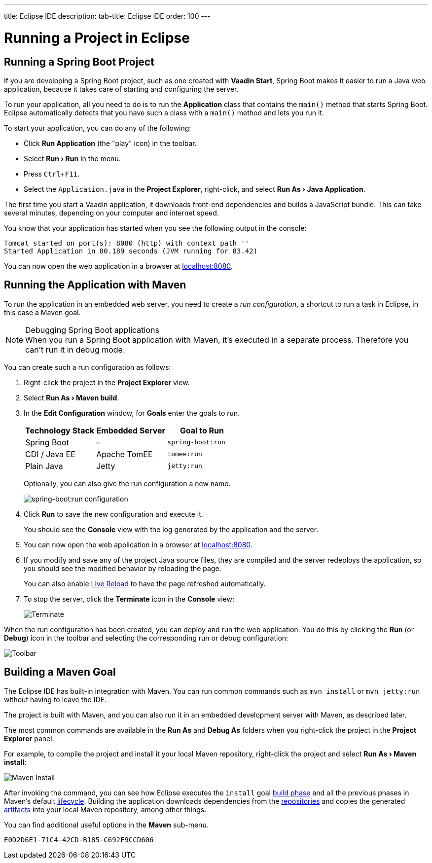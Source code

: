 ---
title: Eclipse IDE
description: 
tab-title: Eclipse IDE
order: 100
---

= Running a Project in Eclipse

:experimental:

[[spring-boot]]
== Running a Spring Boot Project

If you are developing a Spring Boot project, such as one created with *Vaadin Start*, Spring Boot makes it easier to run a Java web application, because it takes care of starting and configuring the server.

To run your application, all you need to do is to run the *Application* class that contains the [methodname]`main()` method that starts Spring Boot.
Eclipse automatically detects that you have such a class with a [methodname]`main()` method and lets you run it.

To start your application, you can do any of the following:

* Click *Run Application* (the "play" icon) in the toolbar.
* Select *"Run > Run"* in the menu.
* Press kbd:[Ctrl+F11].
* Select the [filename]`Application.java` in the *Project Explorer*, right-click, and select *"Run As > Java Application"*.

The first time you start a Vaadin application, it downloads front-end dependencies and builds a JavaScript bundle.
This can take several minutes, depending on your computer and internet speed.

You know that your application has started when you see the following output in the console:

----
Tomcat started on port(s): 8080 (http) with context path ''
Started Application in 80.189 seconds (JVM running for 83.42)
----

You can now open the web application in a browser at http://localhost:8080/[localhost:8080].


[[maven]]
== Running the Application with Maven

To run the application in an embedded web server, you need to create a _run configuration_, a shortcut to run a task in Eclipse, in this case a Maven goal.

.Debugging Spring Boot applications
[NOTE]
When you run a Spring Boot application with Maven, it's executed in a separate process.
Therefore you can't run it in debug mode.

You can create such a run configuration as follows:

// Allow 'terminate'
pass:[<!-- vale Vaadin.Terms = NO -->]

. Right-click the project in the *Project Explorer* view.

. Select *"Run As > Maven build"*.

. In the *Edit Configuration* window, for *Goals* enter the goals to run.
+
[cols=3*,options=header]
|===
| Technology Stack | Embedded Server | Goal to Run
| Spring Boot | – | `spring-boot:run`
| CDI / Java EE | Apache TomEE | `tomee:run`
| Plain Java | Jetty | `jetty:run`
|===
+
Optionally, you can also give the run configuration a new name.
+
image:_images/eclipse/maven-build-configuration.png[spring-boot:run configuration]

. Click [guibutton]*Run* to save the new configuration and execute it.
+
You should see the *Console* view with the log generated by the application and the server.

. You can now open the web application in a browser at http://localhost:8080/[localhost:8080].

. If you modify and save any of the project Java source files, they are compiled and the server redeploys the application, so you should see the modified behavior by reloading the page.
+
You can also enable <<{articles}/configuration/live-reload#, Live Reload>> to have the page refreshed automatically.

. To stop the server, click the *Terminate* icon in the *Console* view:
+
image:_images/eclipse/terminate.png[Terminate]

pass:[<!-- vale Vaadin.Terms = YES -->]

When the run configuration has been created, you can deploy and run the web application.
You do this by clicking the *Run* (or *Debug*) icon in the toolbar and selecting the corresponding run or debug configuration:

image:_images/eclipse/toolbar.png[Toolbar]

[[getting-started.eclipse.maven]]
== Building a Maven Goal

The Eclipse IDE has built-in integration with Maven.
You can run common commands such as `mvn install` or `mvn jetty:run` without having to leave the IDE.

The project is built with Maven, and you can also run it in an embedded development server with Maven, as described later.

The most common commands are available in the *Run As* and *Debug As* folders when you right-click the project in the *Project Explorer* panel.

For example, to compile the project and install it your local Maven repository, right-click the project and select *"Run As > Maven install"*:

image::_images/eclipse/maven-install.png[Maven Install]

After invoking the command, you can see how Eclipse executes the `install` goal https://vaadin.com/learn/tutorials/learning-maven-concepts#_what_is_a_build_phase[build phase] and all the previous phases in Maven's default https://vaadin.com/learn/tutorials/learning-maven-concepts#_what_is_a_build_lifecycle[lifecycle].
Building the application downloads dependencies from the https://vaadin.com/learn/tutorials/learning-maven-concepts#_what_is_a_repository[repositories] and copies the generated https://vaadin.com/learn/tutorials/learning-maven-concepts#_what_is_an_artifact[artifacts] into your local Maven repository, among other things.

You can find additional useful options in the *Maven* sub-menu.

ifdef::web[]
To learn more about the topics covered here:

* The key concepts in Maven, see https://vaadin.com/learn/tutorials/learning-maven-concepts[Learning Maven Concepts].
endif::web[]


[discussion-id]`E0D2D6E1-71C4-42CD-B185-C692F9CCD606`
